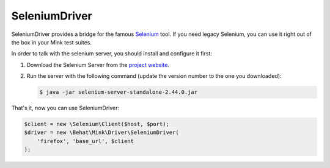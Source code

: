 SeleniumDriver
==============

SeleniumDriver provides a bridge for the famous `Selenium`_ tool. If you
need legacy Selenium, you can use it right out of the box in your Mink test
suites.

In order to talk with the selenium server, you should install and configure
it first:

1. Download the Selenium Server from the `project website`_.

2. Run the server with the following command (update the version number to
   the one you downloaded):

   .. code-block:: bash

        $ java -jar selenium-server-standalone-2.44.0.jar

That's it, now you can use SeleniumDriver:

.. code-block:: php

    $client = new \Selenium\Client($host, $port);
    $driver = new \Behat\Mink\Driver\SeleniumDriver(
        'firefox', 'base_url', $client
    );

.. _project website: http://seleniumhq.org/download/
.. _Selenium: http://seleniumhq.org/
